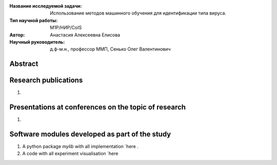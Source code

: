 |test| |codecov| |docs|

.. |test| image:: https://github.com/intsystems/ProjectTemplate/workflows/test/badge.svg
    :target: https://github.com/intsystems/ProjectTemplate/tree/master
    :alt: Test status
    
.. |codecov| image:: https://img.shields.io/codecov/c/github/intsystems/ProjectTemplate/master
    :target: https://app.codecov.io/gh/intsystems/ProjectTemplate
    :alt: Test coverage
    
.. |docs| image:: https://github.com/intsystems/ProjectTemplate/workflows/docs/badge.svg
    :target: https://intsystems.github.io/ProjectTemplate/
    :alt: Docs status


.. class:: center

    :Название исследуемой задачи: Использование методов машинного обучения для идентификации типа вируса.
    :Тип научной работы: M1P/НИР/CoIS
    :Автор: Анастасия Алексеевна Елисова
    :Научный руководитель: д.ф-м.н., профессор ММП, Сенько Олег Валентинович


Abstract
========



Research publications
===============================
1. 

Presentations at conferences on the topic of research
================================================
1. 

Software modules developed as part of the study
======================================================
1. A python package *mylib* with all implementation `here .
2. A code with all experiment visualisation `here 
